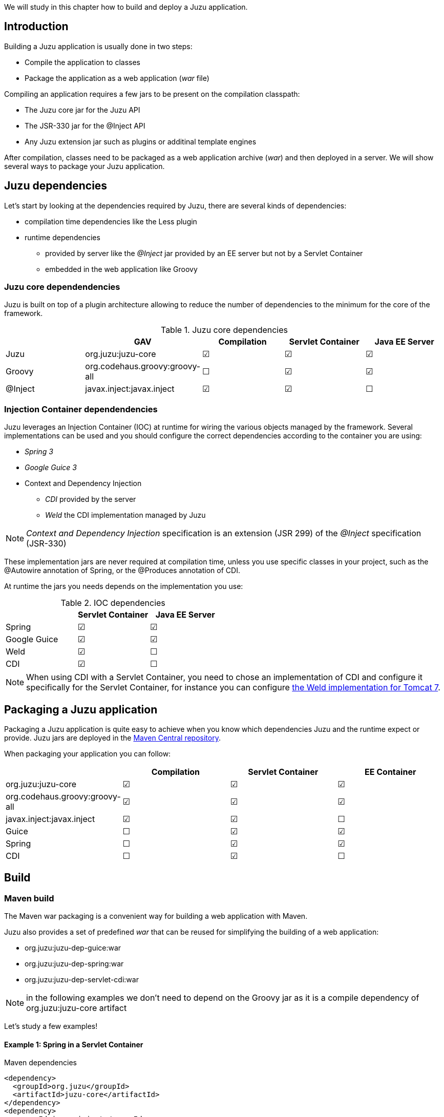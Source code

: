 We will study in this chapter how to build and deploy a Juzu application.

== Introduction

Building a Juzu application is usually done in two steps:

* Compile the application to classes
* Package the application as a web application (_war_ file)

Compiling an application requires a few jars to be present on the compilation classpath:

* The Juzu core jar for the Juzu API
* The JSR-330 jar for the @Inject API
* Any Juzu extension jar such as plugins or additinal template engines

After compilation, classes need to be packaged as a web application archive (_war_) and then deployed in a server. We
will show several ways to package your Juzu application.

== Juzu dependencies

Let's start by looking at the dependencies required by Juzu, there are several kinds of dependencies:

* compilation time dependencies like the Less plugin
* runtime dependencies
** provided by server like the _@Inject_ jar provided by an EE server but not by a Servlet Container
** embedded in the web application like Groovy

=== Juzu core dependendencies

Juzu is built on top of a plugin architecture allowing to reduce the number of dependencies to the minimum for the core
of the framework.

.Juzu core dependencies
[cols="5*^",options="header"]
|===
|
|GAV
|Compilation
|Servlet Container
|Java EE Server

|Juzu
|org.juzu:juzu-core
|&#x2611;
|&#x2611;
|&#x2611;

|Groovy
|org.codehaus.groovy:groovy-all
|&#x2610;
|&#x2611;
|&#x2611;

|@Inject
|javax.inject:javax.inject
|&#x2611;
|&#x2611;
|&#x2610;
|===

=== Injection Container dependendencies

Juzu leverages an Injection Container (IOC) at runtime for wiring the various objects managed by the framework. Several
implementations can be used and you should configure the correct dependencies according to the container you are using:

* _Spring 3_
* _Google Guice 3_
* Context and Dependency Injection
** _CDI_ provided by the server
** _Weld_ the CDI implementation managed by Juzu

NOTE: _Context and Dependency Injection_ specification is an extension (JSR 299) of the _@Inject_ specification (JSR-330)

These implementation jars are never required at compilation time, unless you use specific classes in your project, such
as the +@Autowire+ annotation of Spring, or the +@Produces+ annotation of CDI.

At runtime the jars you needs depends on the implementation you use:

.IOC dependencies
[cols="3*^",options="header"]
|===
|
|Servlet Container
|Java EE Server

|Spring
|&#x2611;
|&#x2611;

|Google Guice
|&#x2611;
|&#x2611;

|Weld
|&#x2611;
|&#x2610;

|CDI
|&#x2611;
|&#x2610;
|===

NOTE: When using CDI with a Servlet Container, you need to chose an implementation of CDI and configure it
specifically for the Servlet Container, for instance you can configure
http://docs.jboss.org/weld/reference/1.0.0/en-US/html/environments.html#d0e4998[the Weld implementation for Tomcat 7].

== Packaging a Juzu application

Packaging a Juzu application is quite easy to achieve when you know which dependencies Juzu and the runtime expect
or provide. Juzu jars are deployed in the http://search.maven.org/[Maven Central repository].

When packaging your application you can follow:

[cols="4*^",options="header"]
|===
|
|Compilation
|Servlet Container
|EE Container

|+org.juzu:juzu-core+
|&#x2611;
|&#x2611;
|&#x2611;

|+org.codehaus.groovy:groovy-all+
|&#x2611;
|&#x2611;
|&#x2611;

|+javax.inject:javax.inject+
|&#x2611;
|&#x2611;
|&#x2610;

|Guice
|&#x2610;
|&#x2611;
|&#x2611;

|Spring
|&#x2610;
|&#x2611;
|&#x2611;

|CDI
|&#x2610;
|&#x2611;
|&#x2610;
|===

== Build

=== Maven build

The Maven war packaging is a convenient way for building a web application with Maven.

Juzu also provides a set of predefined _war_ that can be reused for simplifying the building of a web application:

* +org.juzu:juzu-dep-guice:war+
* +org.juzu:juzu-dep-spring:war+
* +org.juzu:juzu-dep-servlet-cdi:war+

NOTE: in the following examples we don't need to depend on the Groovy jar as it is a compile dependency of
org.juzu:juzu-core artifact

Let's study a few examples!

==== Example 1: Spring in a Servlet Container

[source,xml]
.Maven dependencies
----
<dependency>
  <groupId>org.juzu</groupId>
  <artifactId>juzu-core</artifactId>
</dependency>
<dependency>
  <groupId>javax.inject</groupId>
  <artifactId>javax.inject</artifactId>
</dependency>
<dependency>
  <groupId>org.springframework</groupId>
  <artifactId>spring-core</artifactId>
</dependency>
<dependency>
  <groupId>org.springframework</groupId>
  <artifactId>spring-beans</artifactId>
</dependency>
<dependency>
  <groupId>org.springframework</groupId>
  <artifactId>spring-web</artifactId>
</dependency>
----

With the war overlay, it becomes:

[source,xml]
.Maven dependencies using the war overlay
----
<dependency>
  <groupId>org.juzu</groupId>
  <artifactId>juzu-core</artifactId>
</dependency>
<dependency>
  <groupId>javax.inject</groupId>
  <artifactId>javax.inject</artifactId>
</dependency>
<dependency>
  <groupId>org.juzu</groupId>
  <artifactId>juzu-dep-spring</artifactId>
  <type>war</type>
</dependency>
----

==== Example 2: CDI in a EE Container

[source,xml]
----
<dependency>
  <groupId>org.juzu</groupId>
  <artifactId>juzu-core</artifactId>
</dependency>
<dependency>
  <groupId>javax.inject</groupId>
  <artifactId>javax.inject</artifactId>
  <scope>provided</scope>
</dependency>
----

NOTE: no need to use an overlay for CDI in a EE container

==== Example 3: CDI in a Servlet Container

Using CDI in a Servlet Container is a special case because there is the need for extra configuration of the web application
for CDI. The following example reconfigures the overlay to include the files in the _META-INF_ of the overlay as
 it contains a _context.xml_ file for Tomcat that configures CDI, unfortunately this is quite verbose.

[source,xml]
.Maven dependencies using the war overlay
----
<build>
  <pluginManagement>
    <plugins>
      <plugin>
        <artifactId>maven-war-plugin</artifactId>
        <executions>
          <execution>
            <id>default-war</id>
            <configuration>
              <overlays>
                <overlay>
                  <groupId>org.juzu</groupId>
                  <artifactId>juzu-dep-servlet-cdi</artifactId>
                  <excludes>
                    <exclude>META-INF/maven/org.juzu/juzu-dep-servlet-cdi/**</exclude>
                  </excludes>
                </overlay>
              </overlays>
            </configuration>
            <goals>
              <goal>war</goal>
            </goals>
          </execution>
        </executions>
      </plugin>
    </plugins>
  </pluginManagement>
</build>
<dependencies>
  <dependency>
    <groupId>org.juzu</groupId>
    <artifactId>juzu-core</artifactId>
  </dependency>
  <dependency>
    <groupId>javax.inject</groupId>
    <artifactId>javax.inject</artifactId>
  </dependency>
  <dependency>
    <groupId>org.juzu</groupId>
    <artifactId>juzu-dep-servlet-cdi</artifactId>
    <type>war</type>
  </dependency>
</dependencies>
----

==== Juzu archetype

The following creates a base Juzu application for Tomcat with the Guice injection container:

.Generating an application for the Tomcat server and the Guice injection container
[subs="attributes,specialcharacters"]
----
mvn archetype:generate \\
   -DarchetypeGroupId=org.juzu \\
   -DarchetypeArtifactId=juzu-archetype \\
   -DarchetypeVersion={juzu-version} \\
   -DgroupId=org.example \\
   -DartifactId=myapp \\
   -DpackageName=org.example.myapp \\
   -Dversion=1.0.0-SNAPSHOT
----

The generated application is a quickstart ready to can be customzed for developing more complex applications.
The archetype uses the packager described in the previous section.

It is possible to generate the application for a different server and injection container:

.Generating an application for the Tomcat server and the Spring injection container
[subs="attributes,specialcharacters"]
----
mvn archetype:generate \\
   -DarchetypeGroupId=org.juzu \\
   -DarchetypeArtifactId=juzu-archetype \\
   -DarchetypeVersion={juzu-version} \\
   -DgroupId=org.example \\
   -DartifactId=myapp \\
   -DpackageName=org.example.myapp \\
   -Dversion=1.0.0-SNAPSHOT \\
   -DjuzuServer=tomcat \\
   -DjuzuInject=spring
----

=== Using a prepackaged application

The Juzu distribution contains the Booking and Tutorial applications for GateIn and Liferay servers. They can be used
as basis to create applications.

=== Using an IDE

Juzu uses Annotation Processing Tool to perform many tasks at compilation time. APT is a standard extension of a Java compiler.
All Java IDE (Eclipse, Intellij and Netbeans) provide good support for APT, we will show in the section how to configure
and uses APT within those IDEs.

IDEs provide also Maven support, we will focus in this section on using APT without the Maven support. Indeed the APT support
may work differently when using Maven in your project, the Maven and APT support within IDEs has a dedicated section.

==== Intellij support

todo

==== Eclipse support

todo

==== Netbeans support

todo

== Deploy

At the moment the supported (i.e tested) portal servers are

* Tomcat 6.x and 7.x
* GateIn 3.2 / 3.3 / 3.4 and 3.5
* Liferay 6.1

Other server may work but we are not aware of that as it was not tested in other environments.

=== Tomcat

No specific deployment instruction.

=== GateIn

==== GateIn on Tomcat 6/7

No specific deployment instruction.

==== GateIn on JBoss AS 7

GateIn on JBoss AS7 requires a little modification to do:

Open the file _modules/javax/api/main/module.xml_ and add _<path name="javax/annotation/processing"/>_ among the _paths_
declaration:

[source,xml]
----
<module xmlns="urn:jboss:module:1.1" name="javax.api">
  <dependencies>
    <system export="true">
      <paths>
        <path name="javax/annotation/processing"/>
        ...
      </paths>
    </system>
  </dependencies>
</module>
----

This configuration exposes the +javax.annotation.processing+ package to the classes seen by Juzu.

=== Liferay

Liferay has been tested extensively with the Tomcat version, no specific deployment instruction is required.

== Run

=== Run modes

Juzu defines three modes for running an application, called _run modes_:

* Production (_prod_): error reporting is minimal
* Development (_dev_): provides verbose error reporting
* Live (_live_): allow to develop the application live with verbose error reporting

=== How to choose the right run mode

* When you are running an application use the _prod_ run mode
* When you are developing an application with a build system use the _dev_ run mode
* When you are live developing an application use the _live_ run mode

=== Configuring the run mode

Run mode is configured via servlet context parameters, by default the _prod_ mode is enabled:

* _juzu.run_mode_ : possible values _prod_, _dev_ or _live_
* _juzu.src_path_ : the source path of the source to compile for the live mode

.Configuring the dev mode in web.xml
[source,xml]
----
<context-param>
  <param-name>juzu.run_mode</param-name>
  <param-value>dev</param-value>
</context-param>
----
